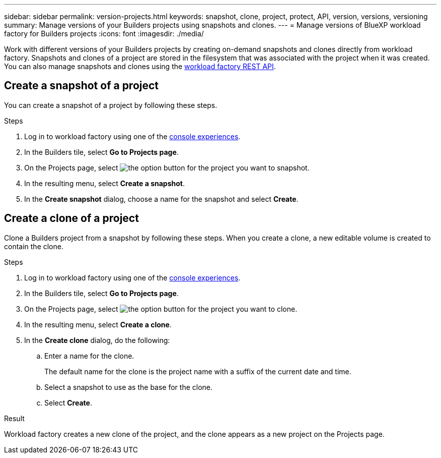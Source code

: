 ---
sidebar: sidebar
permalink: version-projects.html
keywords: snapshot, clone, project, protect, API, version, versions, versioning
summary: Manage versions of your Builders projects using snapshots and clones. 
---
= Manage versions of BlueXP workload factory for Builders projects
:icons: font
:imagesdir: ./media/

[.lead]
Work with different versions of your Builders projects by creating on-demand snapshots and clones directly from workload factory. Snapshots and clones of a project are stored in the filesystem that was associated with the project when it was created. You can also manage snapshots and clones using the https://console.workloads.netapp.com/api-doc[workload factory REST API^].

== Create a snapshot of a project
You can create a snapshot of a project by following these steps.

.Steps
. Log in to workload factory using one of the link:https://docs.netapp.com/us-en/workload-setup-admin/console-experiences.html[console experiences^].
. In the Builders tile, select *Go to Projects page*. 
. On the Projects page, select image:icon-action.png[the option button] for the project you want to snapshot.
. In the resulting menu, select *Create a snapshot*.
. In the *Create snapshot* dialog, choose a name for the snapshot and select *Create*.

== Create a clone of a project
Clone a Builders project from a snapshot by following these steps. When you create a clone, a new editable volume is created to contain the clone.

.Steps
. Log in to workload factory using one of the link:https://docs.netapp.com/us-en/workload-setup-admin/console-experiences.html[console experiences^].
. In the Builders tile, select *Go to Projects page*. 
. On the Projects page, select image:icon-action.png[the option button] for the project you want to clone.
. In the resulting menu, select *Create a clone*.
. In the *Create clone* dialog, do the following:
.. Enter a name for the clone. 
+
The default name for the clone is the project name with a suffix of the current date and time. 
.. Select a snapshot to use as the base for the clone.
.. Select *Create*.

.Result 
Workload factory creates a new clone of the project, and the clone appears as a new project on the Projects page.